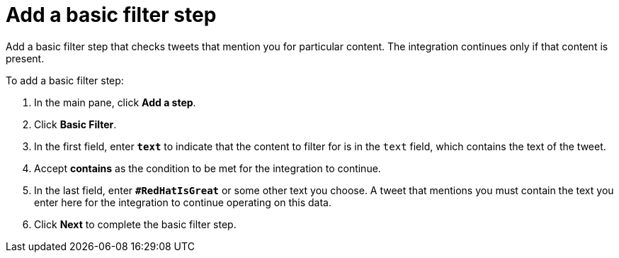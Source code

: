 [[t2sf-add-basic-filter-step]]
= Add a basic filter step

Add a basic filter step that checks tweets that mention you 
for particular content. The integration
continues only if that content is present. 

To add a basic filter step:

. In the main pane, click *Add a step*. 
. Click *Basic Filter*. 
. In the first field, enter ``*text*`` to indicate that the content to
filter for is in the `text` field, which contains the text of the tweet. 
. Accept *contains* as the condition to be met for the integration to
continue. 
. In the last field, enter `*#RedHatIsGreat*` or some other text you choose. 
A tweet that mentions you must contain the text you enter here for 
the integration to continue operating on this data.
. Click *Next* to complete the basic filter step.

